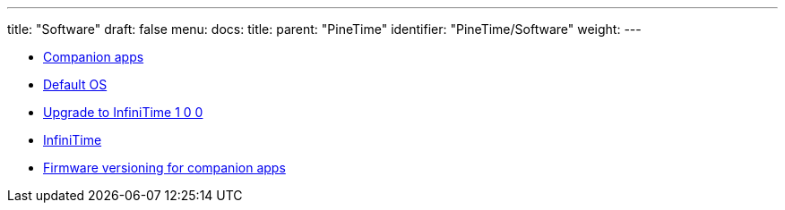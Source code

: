 ---
title: "Software"
draft: false
menu:
  docs:
    title:
    parent: "PineTime"
    identifier: "PineTime/Software"
    weight: 
---

* link:Companion_apps[Companion apps]
* link:Default_OS[Default OS]
* link:Upgrade_to_InfiniTime_1_0_0[Upgrade to InfiniTime 1 0 0]
* link:InfiniTime[]
* link:Firmware_versioning_for_companion_apps[Firmware versioning for companion apps]
